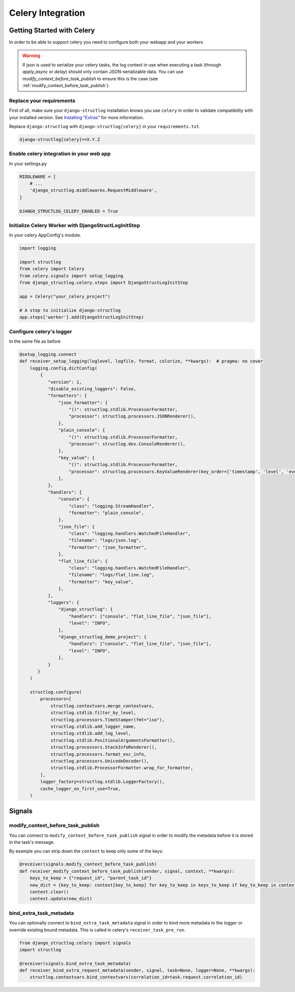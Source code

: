 Celery Integration
==================

Getting Started with Celery
^^^^^^^^^^^^^^^^^^^^^^^^^^^

In order to be able to support celery you need to configure both your webapp and your workers

.. warning::
    If json is used to serialize your celery tasks, the log context in use when executing a task (through `apply_async` or `delay`) should only contain JSON-serializable data. You can use `modify_context_before_task_publish` to ensure this is the case (see :ref:`modify_context_before_task_publish`).

Replace your requirements
-------------------------

First of all, make sure your ``django-structlog`` installation knows you use ``celery`` in order to validate compatibility with your installed version. See `Installing “Extras” <https://packaging.python.org/en/latest/tutorials/installing-packages/#installing-extras>`_ for more information.

Replace ``django-structlog`` with ``django-structlog[celery]`` in your ``requirements.txt``.

.. code-block:: python

    django-structlog[celery]==X.Y.Z

Enable celery integration in your web app
-----------------------------------------

In your settings.py

.. code-block:: python

    MIDDLEWARE = [
        # ...
        'django_structlog.middlewares.RequestMiddleware',
    ]

    DJANGO_STRUCTLOG_CELERY_ENABLED = True


Initialize Celery Worker with DjangoStructLogInitStep
-----------------------------------------------------

In your celery AppConfig's module.

.. code-block:: python

    import logging

    import structlog
    from celery import Celery
    from celery.signals import setup_logging
    from django_structlog.celery.steps import DjangoStructLogInitStep

    app = Celery("your_celery_project")

    # A step to initialize django-structlog
    app.steps['worker'].add(DjangoStructLogInitStep)


Configure celery's logger
-------------------------

In the same file as before

.. code-block:: python

    @setup_logging.connect
    def receiver_setup_logging(loglevel, logfile, format, colorize, **kwargs):  # pragma: no cover
        logging.config.dictConfig(
            {
               "version": 1,
               "disable_existing_loggers": False,
               "formatters": {
                   "json_formatter": {
                       "()": structlog.stdlib.ProcessorFormatter,
                       "processor": structlog.processors.JSONRenderer(),
                   },
                   "plain_console": {
                       "()": structlog.stdlib.ProcessorFormatter,
                       "processor": structlog.dev.ConsoleRenderer(),
                   },
                   "key_value": {
                       "()": structlog.stdlib.ProcessorFormatter,
                       "processor": structlog.processors.KeyValueRenderer(key_order=['timestamp', 'level', 'event', 'logger']),
                   },
               },
               "handlers": {
                   "console": {
                       "class": "logging.StreamHandler",
                       "formatter": "plain_console",
                   },
                   "json_file": {
                       "class": "logging.handlers.WatchedFileHandler",
                       "filename": "logs/json.log",
                       "formatter": "json_formatter",
                   },
                   "flat_line_file": {
                       "class": "logging.handlers.WatchedFileHandler",
                       "filename": "logs/flat_line.log",
                       "formatter": "key_value",
                   },
               },
               "loggers": {
                   "django_structlog": {
                       "handlers": ["console", "flat_line_file", "json_file"],
                       "level": "INFO",
                   },
                   "django_structlog_demo_project": {
                       "handlers": ["console", "flat_line_file", "json_file"],
                       "level": "INFO",
                   },
               }
           }
        )

        structlog.configure(
            processors=[
                structlog.contextvars.merge_contextvars,
                structlog.stdlib.filter_by_level,
                structlog.processors.TimeStamper(fmt="iso"),
                structlog.stdlib.add_logger_name,
                structlog.stdlib.add_log_level,
                structlog.stdlib.PositionalArgumentsFormatter(),
                structlog.processors.StackInfoRenderer(),
                structlog.processors.format_exc_info,
                structlog.processors.UnicodeDecoder(),
                structlog.stdlib.ProcessorFormatter.wrap_for_formatter,
            ],
            logger_factory=structlog.stdlib.LoggerFactory(),
            cache_logger_on_first_use=True,
        )


.. _celery_signals:

Signals
^^^^^^^
modify_context_before_task_publish
----------------------------------

You can connect to ``modify_context_before_task_publish`` signal in order to modify the metadata before it is stored in the task's message.

By example you can strip down the ``context`` to keep only some of the keys:

.. code-block:: python

    @receiver(signals.modify_context_before_task_publish)
    def receiver_modify_context_before_task_publish(sender, signal, context, **kwargs):
        keys_to_keep = {"request_id", "parent_task_id"}
        new_dict = {key_to_keep: context[key_to_keep] for key_to_keep in keys_to_keep if key_to_keep in context}
        context.clear()
        context.update(new_dict)


bind_extra_task_metadata
------------------------

You can optionally connect to ``bind_extra_task_metadata`` signal in order to bind more metadata to the logger or override existing bound metadata. This is called
in celery's ``receiver_task_pre_run``.

.. code-block:: python

    from django_structlog.celery import signals
    import structlog

    @receiver(signals.bind_extra_task_metadata)
    def receiver_bind_extra_request_metadata(sender, signal, task=None, logger=None, **kwargs):
        structlog.contextvars.bind_contextvars(correlation_id=task.request.correlation_id)

